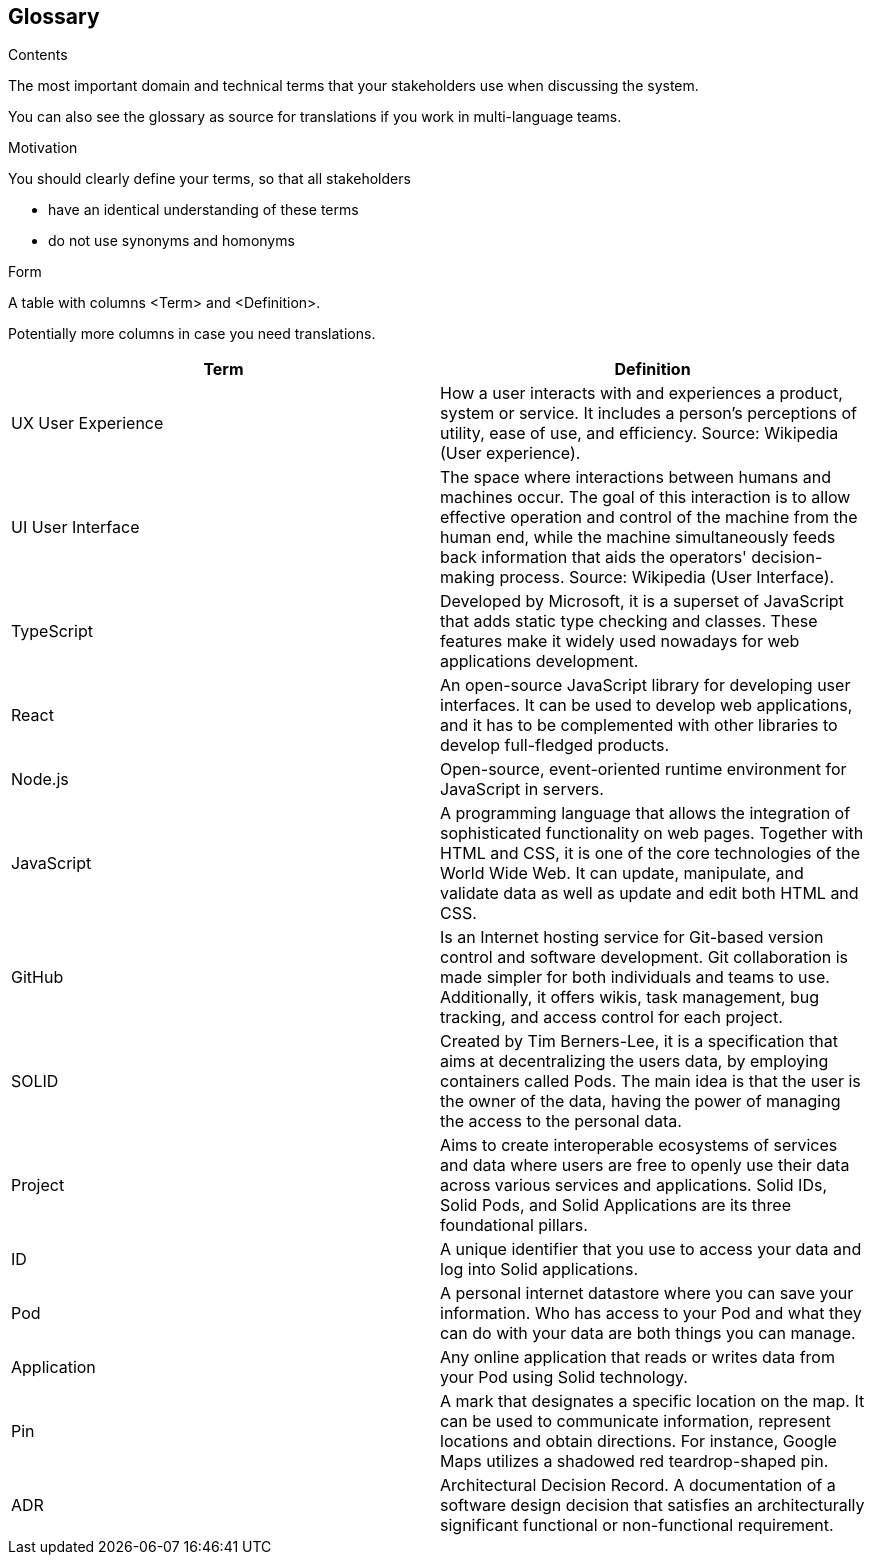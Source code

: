 [[section-glossary]]
== Glossary



[role="arc42help"]
****
.Contents
The most important domain and technical terms that your stakeholders use when discussing the system.

You can also see the glossary as source for translations if you work in multi-language teams.

.Motivation
You should clearly define your terms, so that all stakeholders

* have an identical understanding of these terms
* do not use synonyms and homonyms

.Form
A table with columns <Term> and <Definition>.

Potentially more columns in case you need translations.

****

[options="header"]
|===
| Term         | Definition
| UX User Experience
| How a user interacts with and experiences a product, system or service. It includes a person's perceptions of utility, ease of use, and efficiency. Source: Wikipedia (User experience).

| UI User Interface
| The space where interactions between humans and machines occur. The goal of this interaction is to allow effective operation and control of the machine from the human end, while the machine simultaneously feeds back information that aids the operators' decision-making process. Source: Wikipedia (User Interface).

| TypeScript
| Developed by Microsoft, it is a superset of JavaScript that adds static type checking and classes.
These features make it widely used nowadays for web applications development.

| React
| An open-source JavaScript library for developing user interfaces. It can be used to develop web
applications, and it has to be complemented with other libraries to develop full-fledged products.

| Node.js
| Open-source, event-oriented runtime environment for JavaScript in servers.

| JavaScript
| A programming language that allows the integration of sophisticated functionality on web pages. Together with HTML and CSS, it is one of the core technologies of the World Wide Web. It can update, manipulate, and validate data as well as update and edit both HTML and CSS.

| GitHub
| Is an Internet hosting service for Git-based version control and software development. Git collaboration is made simpler for both individuals and teams to use. Additionally, it offers wikis, task management, bug tracking, and access control for each project.

| SOLID
| Created by Tim Berners-Lee, it is a specification that aims at decentralizing the users data, by
employing containers called Pods. The main idea is that the user is the owner of the data, having the power of managing
the access to the personal data.
| Project
| Aims to create interoperable ecosystems of services and data where users are free to openly use their data across various services and applications. Solid IDs, Solid Pods, and Solid Applications are its three foundational pillars.

| ID
| A unique identifier that you use to access your data and log into Solid applications.

| Pod
| A personal internet datastore where you can save your information. Who has access to your Pod and what they can do with your data are both things you can manage.

| Application
| Any online application that reads or writes data from your Pod using Solid technology.

| Pin
| A mark that designates a specific location on the map. It can be used to communicate information, represent locations and obtain directions. For instance, Google Maps utilizes a shadowed red teardrop-shaped pin.

| ADR
| Architectural Decision Record. A documentation of a software design decision that satisfies an architecturally significant functional or non-functional requirement.
|===
